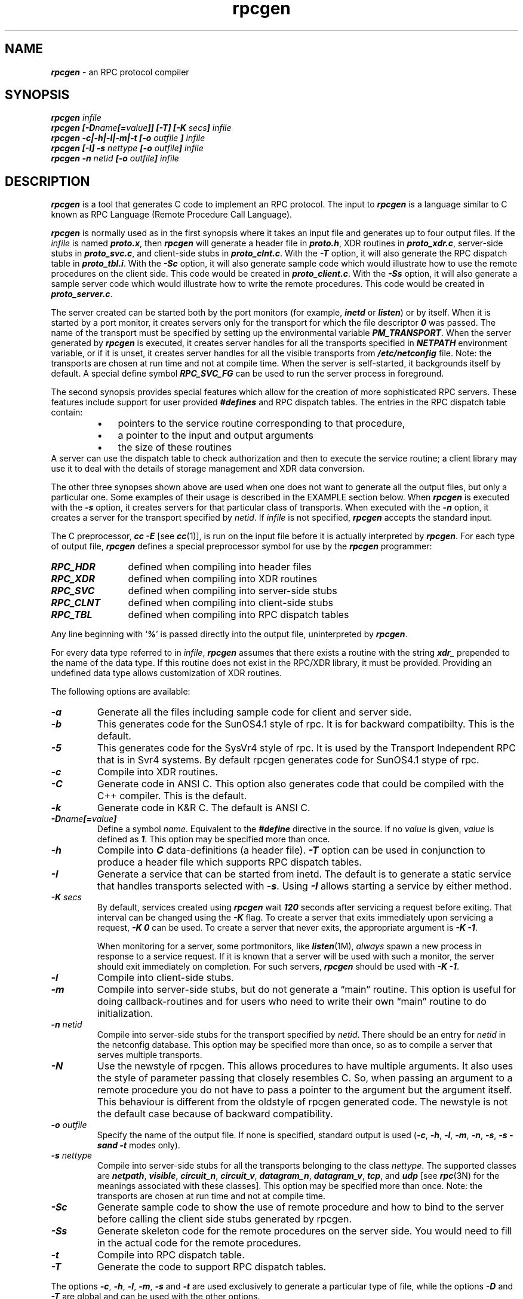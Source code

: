 .\" @(#)rpcgen.new.1	1.1 90/11/09 TIRPC 1.0; from 40.10 of 10/10/89
.\" Copyright (c) 1988,1990 Sun Microsystems, Inc. - All Rights Reserved.
.nr X
.if \nX=0 .ds x} rpcgen 1 "" "\&"
.if \nX=1 .ds x} rpcgen 1 ""
.if \nX=2 .ds x} rpcgen 1 "" "\&"
.if \nX=3 .ds x} rpcgen "" "" "\&"
.TH \*(x}
.SH NAME
\f4rpcgen\f1 \- an RPC protocol compiler
.SH SYNOPSIS
.ft 4
.nf
rpcgen \f2infile\f4
.fi
.ft 1
.br
.ft 4
.nf
rpcgen [\-D\f2name\f4[=\f2value\f4]] [\-T] [\-K \f2secs\fP] \f2infile\f4
.fi
.ft 1
.br
.ft 4
.nf
rpcgen \-c|\-h|\-l|\-m|\-t [\-o \f2outfile\f4 ] \f2infile\f4
.fi
.ft 1
.br
.ft 4
.nf
rpcgen [\-I] \-s \f2nettype\f4 [\-o \f2outfile\f4] \f2infile\f4
.fi
.ft 1
.br
.ft 4
.nf
rpcgen \-n \f2netid\f4 [\-o \f2outfile\f4] \f2infile\f4
.ft 1
.SH DESCRIPTION
.P
\f4rpcgen\f1
is a tool that generates C code to implement an RPC protocol.
The input to
\f4rpcgen\f1
is a language similar to C known as
RPC Language (Remote Procedure Call Language).
.P
\f4rpcgen\f1
is normally used as in the first synopsis where 
it takes an input file and generates up to four output files.
If the
\f2infile\f1
is named
\f4proto.x\f1,
then
\f4rpcgen\f1
will generate a header file in
\f4proto.h\f1,
XDR routines in
\f4proto_xdr.c\f1,
server-side stubs in
\f4proto_svc.c\f1,
and client-side stubs in
\f4proto_clnt.c\f1.
With the
\f4\-T\f1
option,
it will also generate the RPC dispatch table in
\f4proto_tbl.i\f1.
With the
\f4\-Sc\f1
option,
it will also generate  sample code which would illustrate how to use the
remote procedures on the client side. This code would be created in 
\f4proto_client.c\f1.
With the
\f4\-Ss\f1
option,
it will also generate a sample server code which would illustrate how to write
the remote procedures. This code would be created in 
\f4proto_server.c\f1.
.P
The server created can be started both by the port monitors
(for example, \f4inetd\f1 or \f4listen\f1)
or by itself.
When it is started by a port monitor,
it creates servers only for the transport for which 
the file descriptor \f40\fP was passed.
The name of the transport must be specified
by setting up the environmental variable
\f4PM_TRANSPORT\f1.
When the server generated by
\f4rpcgen\f1
is executed,
it creates server handles for all the transports
specified in
\f4NETPATH\f1
environment variable,
or if it is unset,
it creates server handles for all the visible transports from
\f4/etc/netconfig\f1
file.
Note:
the transports are chosen at run time and not at compile time.
When the server is self-started,
it backgrounds itself by default.
A special define symbol
\f4RPC_SVC_FG\f1
can be used to run the server process in foreground.
.P
The second synopsis provides special features which allow
for the creation of more sophisticated RPC servers.
These features include support for user provided
\f4#defines\f1
and RPC dispatch tables.
The entries in the RPC dispatch table contain:
.RS
.PD 0
.TP 3
\(bu
pointers to the service routine corresponding to that procedure,
.TP
\(bu
a pointer to the input and output arguments
.TP
\(bu
the size of these routines
.PD
.RE
A server can use the dispatch table to check authorization 
and then to execute the service routine; 
a client library may use it to deal with the details of storage
management and XDR data conversion.
.P
The other three synopses shown above are used when 
one does not want to generate all the output files,
but only a particular one.
Some examples of their usage is described in the
EXAMPLE
section below.
When 
\f4rpcgen\f1
is executed with the
\f4\-s\f1
option,
it creates servers for that particular class of transports.
When
executed with the
\f4\-n\f1
option,
it creates a server for the transport specified by
\f2netid\f1.
If
\f2infile\f1
is not specified,
\f4rpcgen\f1
accepts the standard input.
.P
The C preprocessor,
\f4cc \-E\f1
[see \f4cc\fP(1)],
is run on the input file before it is actually interpreted by
\f4rpcgen\f1.
For each type of output file,
\f4rpcgen\f1
defines a special preprocessor symbol for use by the
\f4rpcgen\f1
programmer:
.P
.PD 0
.TP 12
\f4RPC_HDR\f1
defined when compiling into header files
.TP
\f4RPC_XDR\f1
defined when compiling into XDR routines
.TP
\f4RPC_SVC\f1
defined when compiling into server-side stubs
.TP
\f4RPC_CLNT\f1
defined when compiling into client-side stubs
.TP
\f4RPC_TBL\f1
defined when compiling into RPC dispatch tables
.PD
.P
Any line beginning with
`\f4%\f1'
is passed directly into the output file,
uninterpreted by
\f4rpcgen\f1.
.P
For every data type referred to in
\f2infile\f1,
\f4rpcgen\f1
assumes that there exists a
routine with the string
\f4xdr_\f1
prepended to the name of the data type.
If this routine does not exist in the RPC/XDR
library, it must be provided.
Providing an undefined data type
allows customization of XDR routines.
.br
.ne 10
.P
The following options are available:
.TP
\f4\-a\f1
Generate all the files including sample code for client and server side.
.TP
\f4\-b\f1
This generates code for the SunOS4.1 style of rpc. It is
for backward compatibilty.  This is the default.
.TP
\f4\-5\f1
This generates code for the SysVr4 style of rpc. It is used by the
Transport Independent RPC that is in Svr4 systems.
By default rpcgen generates code for SunOS4.1 stype of rpc.
.TP
\f4\-c\f1
Compile into XDR routines.
.TP
\f4\-C\f1
Generate code in ANSI C. This option also generates code that could be
compiled with the C++ compiler.  This is the default.
.TP
\f4\-k\f1
Generate code in K&R C.  The default is ANSI C.
.TP
\f4\-D\f2name\f4[=\f2value\f4]\f1
Define a symbol
\f2name\f1.
Equivalent to the
\f4#define\f1
directive in the source.
If no
\f2value\f1
is given,
\f2value\f1
is defined as \f41\f1.
This option may be specified more than once.
.TP
\f4\-h\f1
Compile into
\f4C\f1
data-definitions (a header file).
\f4\-T\f1
option can be used in conjunction to produce a 
header file which supports RPC dispatch tables.
.TP
\f4\-I\f1
Generate a service that can be started from inetd.  The default is
to generate a static service that handles transports selected with \f4\-s\f1.
Using \f4\-I\f1 allows starting a service by either method.
.TP
\f4-K\f2 secs\f1
By default, services created using \f4rpcgen\fP wait \f4120\fP seconds
after servicing a request before exiting.
That interval can be changed using the \f4-K\fP flag.
To create a server that exits immediately upon servicing a request,
\f4-K\ 0\fP can be used.
To create a server that never exits, the appropriate argument is
\f4-K\ -1\fP.
.IP
When monitoring for a server,
some portmonitors, like
\f4listen\fP(1M),
.I always
spawn a new process in response to a service request.
If it is known that a server will be used with such a monitor, the
server should exit immediately on completion.
For such servers, \f4rpcgen\fP should be used with \f4-K\ -1\fP.
.TP
\f4\-l\f1
Compile into client-side stubs.
.TP
\f4\-m\f1
Compile into server-side stubs,
but do not generate a \(lqmain\(rq routine.
This option is useful for doing callback-routines 
and for users who need to write their own 
\(lqmain\(rq routine to do initialization.
.TP
\f4\-n \f2netid\f1
Compile into server-side stubs for the transport
specified by
\f2netid\f1.
There should be an entry for
\f2netid\f1
in the
netconfig database.
This option may be specified more than once,
so as to compile a server that serves multiple transports.
.TP
\f4\-N\f1
Use the newstyle of rpcgen. This allows procedures to have multiple arguments. 
It also uses the style of parameter passing that closely resembles C. So, when 
passing an argument to a remote procedure you do not have to pass a pointer to
the argument but the argument itself. This behaviour is different from the oldstyle
of rpcgen generated code. The newstyle is not the default case because of 
backward compatibility.
.TP
\f4\-o \f2outfile\f1
Specify the name of the output file.
If none is specified,
standard output is used
(\f4\-c\f1,
\f4\-h\f1,
\f4\-l\f1,
\f4\-m\f1,
\f4\-n\f1,
\f4\-s\f1,
\f4\-s\Sc,
\f4\-s\Ss
and
\f4\-t\f1
modes only).
.TP
\f4\-s \f2nettype\f1
Compile into server-side stubs for all the 
transports belonging to the class
\f2nettype\f1.
The supported classes are
\f4netpath\f1,
\f4visible\f1,
\f4circuit_n\f1,
\f4circuit_v\f1,
\f4datagram_n\f1,
\f4datagram_v\f1,
\f4tcp\f1,
and
\f4udp\f1
[see \f4rpc\fP(3N)
for the meanings associated with these classes].
This option may be specified more than once.
Note:
the transports are chosen at run time and not at compile time.
.TP
\f4\-Sc\f1
Generate sample code to show the use of remote procedure and how to bind
to the server before calling the client side stubs generated by rpcgen.
.TP
\f4\-Ss\f1
Generate skeleton code for the remote procedures on the server side. You would need
to fill in the actual code for the remote procedures.
.TP
\f4\-t\f1
Compile into RPC dispatch table.
.TP
\f4\-T\f1
Generate the code to support RPC dispatch tables.
.P
The options 
\f4\-c\f1,
\f4\-h\f1,
\f4\-l\f1,
\f4\-m\f1,
\f4\-s\f1
and
\f4\-t\f1
are used exclusively to generate a particular type of file,
while the options
\f4\-D\f1
and
\f4\-T\f1
are global and can be used with the other options.
.br
.ne 5
.SH NOTES
The RPC Language does not support nesting of structures.
As a work-around,
structures can be declared at the top-level,
and their name used inside other structures in 
order to achieve the same effect.
.P
Name clashes can occur when using program definitions,
since the apparent scoping does not really apply.
Most of these can be avoided by giving 
unique names for programs,
versions,
procedures and types.
.P
The server code generated with
\f4\-n\f1
option refers to the transport indicated by
\f2netid\f1
and hence is very site specific.
.SH EXAMPLE
The following example:
.IP
.ft 4
$ rpcgen \-T prot.x
.ft 1
.P
generates the five files:
\f4prot.h\f1,
\f4prot_clnt.c\f1,
\f4prot_svc.c\f1,
\f4prot_xdr.c\f1
and
\f4prot_tbl.i\f1.
.P
The following example sends the C data-definitions (header file)
to the standard output.
.IP
.ft 4
$ rpcgen \-h prot.x
.ft 1
.P
To send the test version of the
\f4-DTEST\f1,
server side stubs for 
all the transport belonging to the class
\f4datagram_n\f1
to standard output, use:
.IP
.ft 4
$ rpcgen \-s datagram_n \-DTEST prot.x
.ft 1
.P
To create the server side stubs for the transport indicated
by
\f2netid\f1
\f4tcp\f1,
use:
.IP
.ft 4
$ rpcgen \-n tcp \-o prot_svc.c prot.x
.ft 1
.SH "SEE ALSO"
\f4cc\fP(1).
